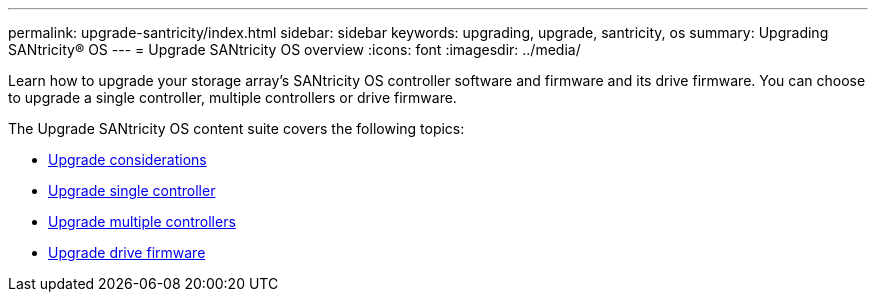 ---
permalink: upgrade-santricity/index.html
sidebar: sidebar
keywords: upgrading, upgrade, santricity, os
summary: Upgrading SANtricity® OS
---
= Upgrade SANtricity OS overview
:icons: font
:imagesdir: ../media/

[.lead]
Learn how to upgrade your storage array’s SANtricity OS controller software and firmware and its drive firmware. You can choose to upgrade a single controller, multiple controllers or drive firmware.

The Upgrade SANtricity OS content suite covers the following topics:

* link:overview_upgrade_consider_task.md#overview_upgrade_consider_task[Upgrade considerations]
* link:upgrade_single_controller_task.md#upgrade_single_controller_task[Upgrade single controller]
* link:upgrade_multiple_controller_task.md#upgrade_multiple_controller_task[Upgrade multiple controllers]
* link:upgrade_drive_firmware_task.md#upgrade_drive_firmware_task[Upgrade drive firmware]
